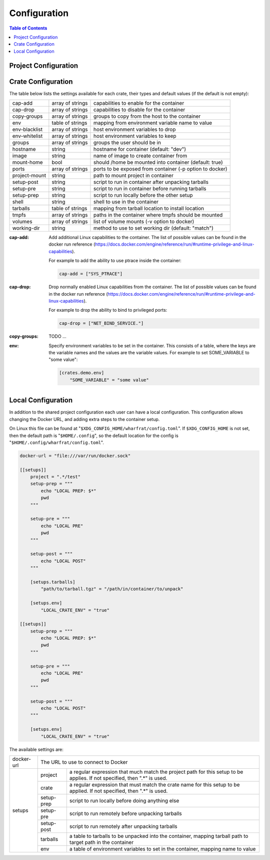 *************
Configuration
*************

.. contents:: Table of Contents

Project Configuration
=====================

Crate Configuration
===================

The table below lists the settings available for each crate, their types and
default values (if the default is not empty):

+---------------+------------------+-------------------------------------------+
| cap-add       | array of strings | capabilities to enable for the container  |
+---------------+------------------+-------------------------------------------+
| cap-drop      | array of strings | capabilities to disable for the container |
+---------------+------------------+-------------------------------------------+
| copy-groups   | array of strings | groups to copy from the host to the       |
|               |                  | container                                 |
+---------------+------------------+-------------------------------------------+
| env           | table of strings | mapping from environment variable name to |
|               |                  | value                                     |
+---------------+------------------+-------------------------------------------+
| env-blacklist | array of strings | host environment variables to drop        |
+---------------+------------------+-------------------------------------------+
| env-whitelist | array of strings | host environment variables to keep        |
+---------------+------------------+-------------------------------------------+
| groups        | array of strings | groups the user should be in              |
+---------------+------------------+-------------------------------------------+
| hostname      | string           | hostname for container (default: "dev")   |
+---------------+------------------+-------------------------------------------+
| image         | string           | name of image to create container from    |
+---------------+------------------+-------------------------------------------+
| mount-home    | bool             | should /home be mounted into container    |
|               |                  | (default: true)                           |
+---------------+------------------+-------------------------------------------+
| ports         | array of strings | ports to be exposed from container (-p    |
|               |                  | option to docker)                         |
+---------------+------------------+-------------------------------------------+
| project-mount | string           | path to mount project in container        |
+---------------+------------------+-------------------------------------------+
| setup-post    | string           | script to run in container after          |
|               |                  | unpacking tarballs                        |
+---------------+------------------+-------------------------------------------+
| setup-pre     | string           | script to run in container before running |
|               |                  | tarballs                                  |
+---------------+------------------+-------------------------------------------+
| setup-prep    | string           | script to run locally before the other    |
|               |                  | setup                                     |
+---------------+------------------+-------------------------------------------+
| shell         | string           | shell to use in the container             |
+---------------+------------------+-------------------------------------------+
| tarballs      | table of strings | mapping from tarball location to install  |
|               |                  | location                                  |
+---------------+------------------+-------------------------------------------+
| tmpfs         | array of strings | paths in the container where tmpfs should |
|               |                  | be mounted                                |
+---------------+------------------+-------------------------------------------+
| volumes       | array of strings | list of volume mounts (-v option to       |
|               |                  | docker)                                   |
+---------------+------------------+-------------------------------------------+
| working-dir   | string           | method to use to set working dir          |
|               |                  | (default: "match")                        |
+---------------+------------------+-------------------------------------------+

.. bibliographic fields:

:cap-add: Add additional Linux capabilities to the container. The list of
          possible values can be found in the docker run reference
          (https://docs.docker.com/engine/reference/run/#runtime-privilege-and-linux-capabilities).

          For example to add the ability to use ptrace inside the container:

          .. code-block:: toml

            cap-add = ["SYS_PTRACE"]

:cap-drop: Drop normally enabled Linux capabilities from the container. The list
           of possible values can be found in the docker run reference
           (https://docs.docker.com/engine/reference/run/#runtime-privilege-and-linux-capabilities).

           For example to drop the ability to bind to privileged ports:

           .. code-block:: toml

             cap-drop = ["NET_BIND_SERVICE."]

:copy-groups: TODO ...

:env: Specify environment variables to be set in the container. This consists of
      a table, where the keys are the variable names and the values are the
      variable values. For example to set SOME_VARIABLE to "some value":

      .. code-block:: toml

        [crates.demo.env]
            "SOME_VARIABLE" = "some value"

Local Configuration
===================

In addition to the shared project configuration each user can have a local
configuration. This configuration allows changing the Docker URL, and adding
extra steps to the container setup.

On Linux this file can be found at "``$XDG_CONFIG_HOME/wharfrat/config.toml``".
If ``$XDG_CONFIG_HOME`` is not set, then the default path is
"``$HOME/.config``", so the default location for the config is
"``$HOME/.config/wharfrat/config.toml``".

.. code-block:: toml

  docker-url = "file:///var/run/docker.sock"

  [[setups]]
      project = ".*/test"
      setup-prep = """
          echo "LOCAL PREP: $*"
          pwd
      """

      setup-pre = """
          echo "LOCAL PRE"
          pwd
      """

      setup-post = """
          echo "LOCAL POST"
      """

      [setups.tarballs]
          "path/to/tarball.tgz" = "/path/in/container/to/unpack"

      [setups.env]
          "LOCAL_CRATE_ENV" = "true"

  [[setups]]
      setup-prep = """
          echo "LOCAL PREP: $*"
          pwd
      """

      setup-pre = """
          echo "LOCAL PRE"
          pwd
      """

      setup-post = """
          echo "LOCAL POST"
      """

      [setups.env]
          "LOCAL_CRATE_ENV" = "true"

The available settings are:

+------------+-----------------------------------------------------------------+
| docker-url | The URL to use to connect to Docker                             |
+------------+------------+----------------------------------------------------+
| setups     | project    | a regular expression that much match the project   |
|            |            | path for this setup to be applies. If not          |
|            |            | specified, then ".*" is used.                      |
|            +------------+----------------------------------------------------+
|            | crate      | a regular expression that must match the crate     |
|            |            | name for this setup to be applied. If not          |
|            |            | specified, then ".*" is used.                      |
|            +------------+----------------------------------------------------+
|            | setup-prep | script to run locally before doing anything else   |
|            +------------+----------------------------------------------------+
|            | setup-pre  | script to run remotely before unpacking tarballs   |
|            +------------+----------------------------------------------------+
|            | setup-post | script to run remotely after unpacking tarballs    |
|            +------------+----------------------------------------------------+
|            | tarballs   | a table to tarballs to be unpacked into the        |
|            |            | container, mapping tarball path to target path in  |
|            |            | the container                                      |
|            +------------+----------------------------------------------------+
|            | env        | a table of environment variables to set in the     |
|            |            | container, mapping name to value                   |
+------------+------------+----------------------------------------------------+

